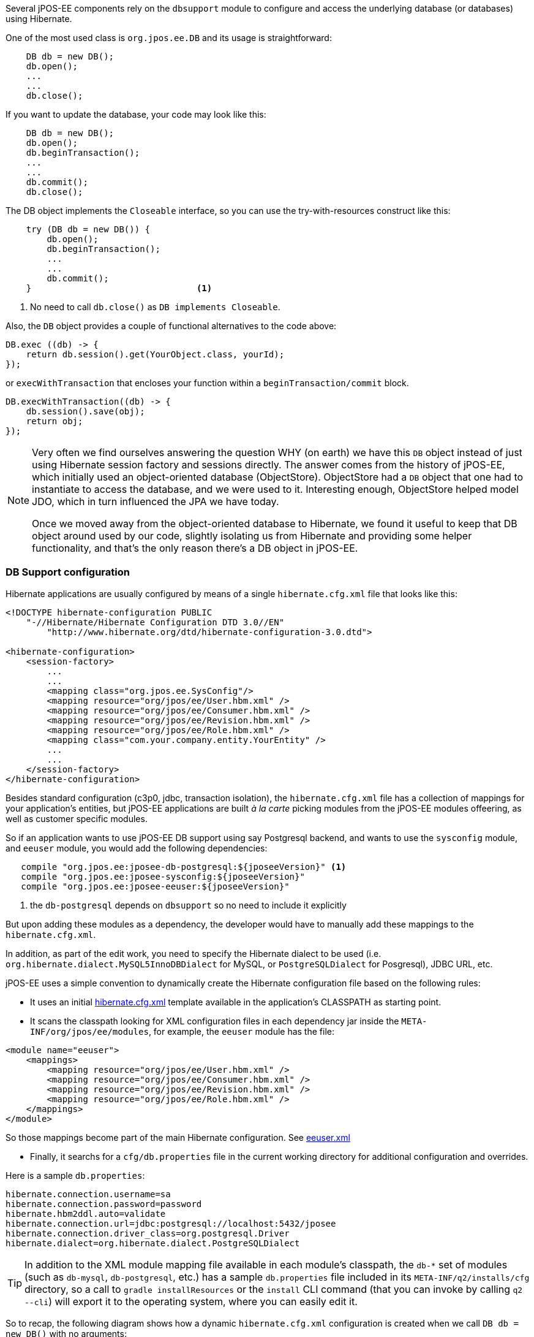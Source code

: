 Several jPOS-EE components rely on the `dbsupport` module to configure and access
the underlying database (or databases) using Hibernate.

One of the most used class is `org.jpos.ee.DB` and its usage is straightforward:

[source,java]
-------------
    DB db = new DB();
    db.open();
    ...
    ...
    db.close();
-------------

If you want to update the database, your code may look like this:

[source,java]
-------------
    DB db = new DB();
    db.open();
    db.beginTransaction();
    ...
    ...
    db.commit();
    db.close();
-------------

The DB object implements the `Closeable` interface, so you can use the try-with-resources construct like this:

[source,java]
-------------
    try (DB db = new DB()) {
        db.open();
        db.beginTransaction();
        ...
        ...
        db.commit();
    }                                <1>
-------------
<1> No need to call `db.close()` as `DB implements Closeable`.

Also, the `DB` object provides a couple of functional alternatives to the code above:

[source,java]
-------------
DB.exec ((db) -> {
    return db.session().get(YourObject.class, yourId);
});
-------------

or `execWithTransaction` that encloses your function within a `beginTransaction/commit` block.

[source,java]
-------------
DB.execWithTransaction((db) -> {
    db.session().save(obj);
    return obj;
});
-------------

[NOTE]
======
Very often we find ourselves answering the question WHY (on earth) we have this
`DB` object instead of just using Hibernate session factory and sessions
directly. The answer comes from the history of jPOS-EE, which initially used an
object-oriented database (ObjectStore). ObjectStore had a `DB` object that one
had to instantiate to access the database, and we were used to it. Interesting
enough, ObjectStore helped model JDO, which in turn influenced the JPA we have
today.

Once we moved away from the object-oriented database to Hibernate, we found it
useful to keep that DB object around used by our code, slightly isolating us
from Hibernate and providing some helper functionality, and that's the only
reason there's a DB object in jPOS-EE.
======

=== DB Support configuration

Hibernate applications are usually configured by means of a single `hibernate.cfg.xml` file
that looks like this:

[source,xml]
------------

<!DOCTYPE hibernate-configuration PUBLIC
    "-//Hibernate/Hibernate Configuration DTD 3.0//EN"
        "http://www.hibernate.org/dtd/hibernate-configuration-3.0.dtd">

<hibernate-configuration>
    <session-factory>
        ...
        ...
        <mapping class="org.jpos.ee.SysConfig"/>
        <mapping resource="org/jpos/ee/User.hbm.xml" />
        <mapping resource="org/jpos/ee/Consumer.hbm.xml" />
        <mapping resource="org/jpos/ee/Revision.hbm.xml" />
        <mapping resource="org/jpos/ee/Role.hbm.xml" />
        <mapping class="com.your.company.entity.YourEntity" />
        ...
        ...
    </session-factory>
</hibernate-configuration>
------------

Besides standard configuration (c3p0, jdbc, transaction isolation), the `hibernate.cfg.xml` file has
a collection of mappings for your application's entities, but jPOS-EE applications are built _à la carte_
picking modules from the jPOS-EE modules offeering, as well as customer specific modules.

So if an application wants to use jPOS-EE DB support using say Postgresql backend, and wants to use the
`sysconfig` module, and `eeuser` module, you would add the following dependencies:

[source,groovy]
--------
   compile "org.jpos.ee:jposee-db-postgresql:${jposeeVersion}" <1>
   compile "org.jpos.ee:jposee-sysconfig:${jposeeVersion}"
   compile "org.jpos.ee:jposee-eeuser:${jposeeVersion}"
--------
<1> the `db-postgresql` depends on `dbsupport` so no need to include it explicitly

But upon adding these modules as a dependency, the developer would have to manually add
these mappings to the `hibernate.cfg.xml`.

In addition, as part of the edit work, you need to specify the Hibernate dialect to be used
(i.e. `org.hibernate.dialect.MySQL5InnoDBDialect` for MySQL, or `PostgreSQLDialect` for Posgresql),
JDBC URL, etc.

jPOS-EE uses a simple convention to dynamically create the Hibernate configuration file based on the
following rules:

* It uses an initial 
  link:https://github.com/jpos/jPOS-EE/blob/master/modules/dbsupport/src/main/resources/hibernate.cfg.xml[hibernate.cfg.xml]
  template available in the application's CLASSPATH as starting point.

* It scans the classpath looking for XML configuration files in each dependency jar inside the
  `META-INF/org/jpos/ee/modules`, for example, the `eeuser` module has the file:

[source,xml]
------------
<module name="eeuser">
    <mappings>
        <mapping resource="org/jpos/ee/User.hbm.xml" />
        <mapping resource="org/jpos/ee/Consumer.hbm.xml" />
        <mapping resource="org/jpos/ee/Revision.hbm.xml" />
        <mapping resource="org/jpos/ee/Role.hbm.xml" />
    </mappings>
</module>
------------

So those mappings become part of the main Hibernate configuration. 
See link:https://github.com/jpos/jPOS-EE/blob/master/modules/eeuser/src/main/resources/META-INF/org/jpos/ee/modules/eeuser.xml[eeuser.xml]

* Finally, it searchs for a `cfg/db.properties` file in the current working directory for additional configuration and overrides.

Here is a sample `db.properties`:

[source]
--------
hibernate.connection.username=sa
hibernate.connection.password=password
hibernate.hbm2ddl.auto=validate
hibernate.connection.url=jdbc:postgresql://localhost:5432/jposee
hibernate.connection.driver_class=org.postgresql.Driver
hibernate.dialect=org.hibernate.dialect.PostgreSQLDialect
--------

[TIP]
=====
In addition to the XML module mapping file available in each module's classpath, the `db-*` set of modules
(such as `db-mysql`, `db-postgresql`, etc.) has a sample `db.properties` file included in its
`META-INF/q2/installs/cfg` directory, so a call to `gradle installResources` or the `install` CLI command
(that you can invoke by calling `q2 --cli`) will export it to the operating system, where you can easily
edit it.
=====

So to recap, the following diagram shows how a dynamic `hibernate.cfg.xml` configuration is created when
we call `DB db = new DB()` with no arguments:

image:images/DB_configuration.png[width="75%",alt="DB Configuration"]

remember, the `mapping` files are taken from the special `META-INF/org/jpos/ee/modules/*.xml`.

[TIP]
=====
This configuration is suitable for situations where you have to connect to a single JDBC endpoint
and access and map a unique set of entities. If that's not your case, read below for additional
options.
=====

==== Accessing a secondary/slave database

If you want to access an alternate database, you can use a modifier when instantiating your DB object,
for example:

[source,java]
-------------
   DB db = new DB ("slave");               <1>
   db.open();
   db.session().setDefaultReadOnly(true);  <2>

   ...
   ...
-------------
<1> We call this constructor parameter a 'config modifier'
<2> If this is a real `slave`, you may want to set the underlying Hibernate session to read-only mode.

In this case, jPOS-EE will operate in a very similar way as the one described in the previous section, 
but instead of reading properties from the `cfg/db.properties` file, it would read them from 
`cfg/slave:db.properties`.

The previous example works for situations where the set of entities mapped to
tables in your secondary database are the same as the primary database. If that's not the case,
in addition to read an alternate JDBC configuration from your `slave:db.properties` you want to map
a different set of entities.

if your config modifier has actually two modifiers, separated by a colon (i.e. `slave:legacy`),
then we'd read JDBC and optional properties from the `cfg/slave:db.properties`, but when we scan
for mapping files, we use the following pattern `META-INF/org/jpos/ee/modules/legacy:*.xml`.

Finally, if this black magic feels confusing, you can always call

[source,java]
-------------
   DB db = new DB("path/to/your/hibernate.cfg.xml");
-------------

[NOTE]
======
The `DB` class uses an internal cache of sessions factories, so the first time
you call it with no args or a given modifier, it will create a sessionFactory
(an expensive operation that requires access to the database), but after that
slow first time, creating new DB objects is a very cheap operation.
======

